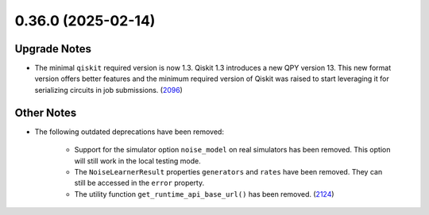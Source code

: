 0.36.0 (2025-02-14)
===================

Upgrade Notes
-------------

- The minimal ``qiskit`` required version is now 1.3.  
  Qiskit 1.3 introduces a new QPY version 13. This new format version offers better features and the
  minimum required version of Qiskit was raised to start leveraging it for serializing circuits in job
  submissions. (`2096 <https://github.com/Qiskit/qiskit-ibm-runtime/pull/2096>`__)


Other Notes
-----------

- The following outdated deprecations have been removed: 

      - Support for the simulator option ``noise_model`` on real simulators has been removed. 
        This option will still work in the local testing mode. 

      - The ``NoiseLearnerResult`` properties ``generators`` and ``rates`` have been removed. They 
        can still be accessed in the ``error`` property.

      - The utility function ``get_runtime_api_base_url()`` has been removed. (`2124 <https://github.com/Qiskit/qiskit-ibm-runtime/pull/2124>`__)
